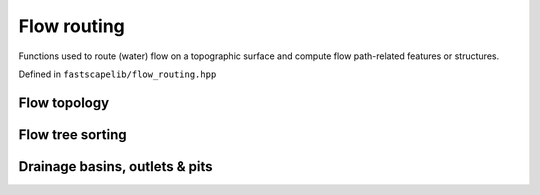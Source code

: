 Flow routing
============

Functions used to route (water) flow on a topographic surface and
compute flow path-related features or structures.

Defined in ``fastscapelib/flow_routing.hpp``

Flow topology
-------------

.. doxygenfunction:: fastscapelib::compute_receivers_d8
   :project: fastscapelib

.. doxygenfunction:: fastscapelib::compute_donors
   :project: fastscapelib

Flow tree sorting
-----------------

.. doxygenfunction:: fastscapelib::compute_stack
   :project: fastscapelib

Drainage basins, outlets & pits
-------------------------------

.. doxygenfunction:: fastscapelib::compute_basins
   :project: fastscapelib
